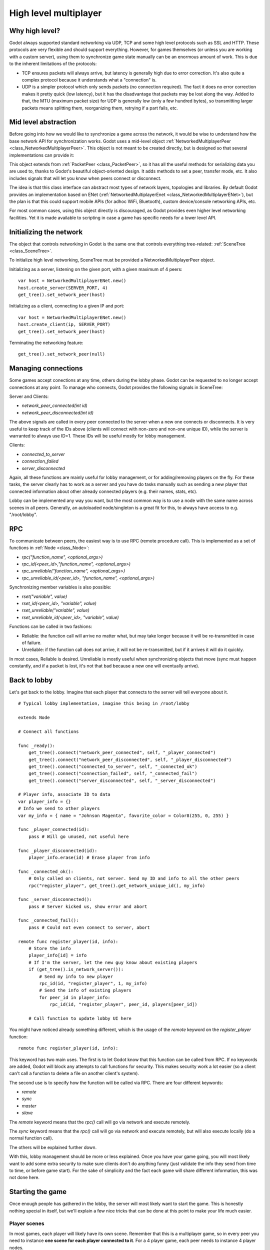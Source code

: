 .. _doc_high_level_multiplayer:

High level multiplayer
======================

Why high level?
----------------

Godot always supported standard networking via UDP, TCP and some high level protocols such as SSL and HTTP.
These protocols are very flexible and should support everything. However, for games themselves (or unless you are working
with a custom server), using them to synchronize game state manually can be an enormous amount of work.
This is due to the inherent limitations of the protocols:

- TCP ensures packets will always arrive, but latency is generally high due to error correction.
  It's also quite a complex protocol because it understands what a "connection" is.
- UDP is a simpler protocol which only sends packets (no connection required). The fact it does no error correction
  makes it pretty quick (low latency), but it has the disadvantage that packets may be lost along the way.
  Added to that, the MTU (maximum packet size) for UDP is generally low (only a few hundred bytes), so transmitting
  larger packets means splitting them, reorganizing them, retrying if a part fails, etc.

Mid level abstraction
---------------------

Before going into how we would like to synchronize a game across the network, it would be wise to understand how the base network API 
for synchronization works. Godot uses a mid-level object :ref:`NetworkedMultiplayerPeer <class_NetworkedMultiplayerPeer>`.
This object is not meant to be created directly, but is designed so that several implementations can provide it:

.. image:: /img/nmpeer.png

This object extends from :ref:`PacketPeer <class_PacketPeer>`, so it has all the useful methods for serializing data you are used to, thanks to
Godot's beautiful object-oriented design. It adds methods to set a peer, transfer mode, etc. It also includes signals that will let you know
when peers connect or disconnect.

The idea is that this class interface can abstract most types of network layers, topologies and libraries. By default Godot 
provides an implementation based on ENet (:ref:`NetworkedMultiplayerEnet <class_NetworkedMultiplayerENet>`), but the plan
is that this could support mobile APIs (for adhoc WiFi, Bluetooth), custom device/console networking APIs, etc.

For most common cases, using this object directly is discouraged, as Godot provides even higher level networking facilities. 
Yet it is made available to scripting in case a game has specific needs for a lower level API.

Initializing the network
------------------------

The object that controls networking in Godot is the same one that controls everything tree-related: :ref:`SceneTree <class_SceneTree>`.

To initialize high level networking, SceneTree must be provided a NetworkedMultiplayerPeer object.

Initializing as a server, listening on the given port, with a given maximum of 4 peers:

::

    var host = NetworkedMultiplayerENet.new()
    host.create_server(SERVER_PORT, 4)
    get_tree().set_network_peer(host)

Initializing as a client, connecting to a given IP and port:

::

    var host = NetworkedMultiplayerENet.new()
    host.create_client(ip, SERVER_PORT)
    get_tree().set_network_peer(host)

Terminating the networking feature:

::

    get_tree().set_network_peer(null)

Managing connections
--------------------

Some games accept conections at any time, others during the lobby phase. Godot can be requested to no longer accept 
connections at any point. To manage who connects, Godot provides the following signals in SceneTree:

Server and Clients:

- `network_peer_connected(int id)`
- `network_peer_disconnected(int id)`

The above signals are called in every peer connected to the server when a new one connects or disconnects.
It is very useful to keep track of the IDs above (clients will connect with non-zero and non-one unique ID),
while the server is warranted to always use ID=1. These IDs will be useful mostly for lobby management.

Clients:

- `connected_to_server`
- `connection_failed`
- `server_disconnected`

Again, all these functions are mainly useful for lobby management, or for adding/removing players on the fly. 
For these tasks, the server clearly has to work as a server and you have do tasks manually such as sending a new
player that connected information about other already connected players (e.g. their names, stats, etc).

Lobby can be implemented any way you want, but the most common way is to use a node with the same name across scenes in all peers.
Generally, an autoloaded node/singleton is a great fit for this, to always have access to e.g. "/root/lobby".

RPC
---

To communicate between peers, the easiest way is to use RPC (remote procedure call). This is implemented as a set of functions
in :ref:`Node <class_Node>`:

- `rpc("function_name", <optional_args>)`
- `rpc_id(<peer_id>,"function_name", <optional_args>)`
- `rpc_unreliable("function_name", <optional_args>)`
- `rpc_unreliable_id(<peer_id>, "function_name", <optional_args>)`

Synchronizing member variables is also possible:

- `rset("variable", value)`
- `rset_id(<peer_id>, "variable", value)`
- `rset_unreliable("variable", value)`
- `rset_unreliable_id(<peer_id>, "variable", value)`

Functions can be called in two fashions:

- Reliable: the function call will arrive no matter what, but may take longer because it will be re-transmitted in case of failure.
- Unreliable: if the function call does not arrive, it will not be re-transmitted, but if it arrives it will do it quickly.

In most cases, Reliable is desired. Unreliable is mostly useful when synchronizing objects that move (sync must happen constantly, 
and if a packet is lost, it's not that bad because a new one will eventually arrive).

Back to lobby
-------------

Let's get back to the lobby. Imagine that each player that connects to the server will tell everyone about it.

::

    # Typical lobby implementation, imagine this being in /root/lobby

    extends Node

    # Connect all functions

    func _ready():
        get_tree().connect("network_peer_connected", self, "_player_connected")
        get_tree().connect("network_peer_disconnected", self, "_player_disconnected")
        get_tree().connect("connected_to_server", self, "_connected_ok")
        get_tree().connect("connection_failed", self, "_connected_fail")
        get_tree().connect("server_disconnected", self, "_server_disconnected")

    # Player info, associate ID to data
    var player_info = {}
    # Info we send to other players
    var my_info = { name = "Johnson Magenta", favorite_color = Color8(255, 0, 255) }

    func _player_connected(id):
        pass # Will go unused, not useful here

    func _player_disconnected(id):
        player_info.erase(id) # Erase player from info

    func _connected_ok():
        # Only called on clients, not server. Send my ID and info to all the other peers
        rpc("register_player", get_tree().get_network_unique_id(), my_info)

    func _server_disconnected():
        pass # Server kicked us, show error and abort

    func _connected_fail():
        pass # Could not even connect to server, abort

    remote func register_player(id, info):
        # Store the info
        player_info[id] = info
        # If I'm the server, let the new guy know about existing players
        if (get_tree().is_network_server()):
            # Send my info to new player
            rpc_id(id, "register_player", 1, my_info)
            # Send the info of existing players
            for peer_id in player_info:
                rpc_id(id, "register_player", peer_id, players[peer_id])

        # Call function to update lobby UI here

You might have noticed already something different, which is the usage of the `remote` keyword on the `register_player` function:

::

    remote func register_player(id, info):
  
This keyword has two main uses. The first is to let Godot know that this function can be called from RPC. If no keywords are added,
Godot will block any attempts to call functions for security. This makes security work a lot easier (so a client can't call a function
to delete a file on another client's system).

The second use is to specify how the function will be called via RPC. There are four different keywords:

- `remote`
- `sync`
- `master`
- `slave`

The `remote` keyword means that the `rpc()` call will go via network and execute remotely.

The `sync` keyword means that the `rpc()` call will go via network and execute remotely, but will also execute locally (do a normal function call).

The others will be explained further down.

With this, lobby management should be more or less explained. Once you have your game going, you will most likely want to add some
extra security to make sure clients don't do anything funny (just validate the info they send from time to time, or before 
game start). For the sake of simplicity and the fact each game will share different information, this was not done here.

Starting the game
-----------------

Once enough people has gathered in the lobby, the server will most likely want to start the game. This is honestly nothing
special in itself, but we'll explain a few nice tricks that can be done at this point to make your life much easier.

Player scenes
^^^^^^^^^^^^^

In most games, each player will likely have its own scene. Remember that this is a multiplayer game, so in every peer 
you need to instance **one scene for each player connected to it**. For a 4 player game, each peer needs to instance 4 player nodes.

So, how to name such nodes? In Godot nodes need to have an unique name. It must also be relatively easy for a player to tell which
nodes represent each player id.

The solution is to simply name the *root nodes of the instanced player scenes as their network ID*. This way, they will be the same in 
every peer and RPC will work great! Here is an example:

::

    remote func pre_configure_game():
        # Load world
        var world = load(which_level).instance()
        get_node("/root").add_child(world)

        # Load my player
        var my_player = preload("res://player.tscn").instance()
        my_player.set_name(str(get_tree().get_network_unique_id()))
        my_player.set_network_mode(NETWORK_MODE_MASTER) # Will be explained later
        get_node("/root/world/players").add_child(my_player)

        # Load other players
        for p in player_info:
            var player = preload("res://player.tscn").instance()
            player.set_name(str(p))
            player.set_network_mode(NETWORK_MODE_SLAVE) # Will be explained later
            get_node("/root/world/players").add_child(player)

        # Tell server (remember, server is always ID=1) that this peer is done pre-configuring
        rpc_id(1, "done_preconfiguring", get_tree().get_network_unique_id())
	
Synchronized game start
^^^^^^^^^^^^^^^^^^^^^^^

Setting up players might take different amount of time on every peer due to lag and any large number of reasons.
To make sure the game will actually start when everyone is ready, pausing the game can be very useful:

::

    remote func pre_configure_game():
        get_tree().set_pause(true) # Pre-pause
        # The rest is the same as in the code in the previous section (look above)

When the server gets the OK from all the peers, it can tell them to start, as for example:

::

    var players_done = []
    remote func done_preconfiguring(who):
        # Here is some checks you can do, as example
        assert(get_tree().is_network_server())
        assert(who in player_info) # Exists
        assert(not who in players_done) # Was not added yet

        players_done.append(who)

        if (players_done.size() == player_info.size()):
            rpc("post_configure_game")
		
    remote func post_configure_game():
        get_tree().set_pause(false)
        # Game starts now!

Synchronizing the game
----------------------

In most games, the goal of supporting multiplayer neworking is to make sure that the game runs synchronized in all the peers playing it.
Besides supplying an RPC and remote member variable set implementation, Godot adds the concept of master and slave network modes.

Master and slave modes
^^^^^^^^^^^^^^^^^^^^^^

Very similarly to how the pause mode works in regular nodes (with pause, process, inherit modes), nodes can be set a "network mode"
with the function :ref:`Node.set_network_mode(mode) <class_Node_set_network_mode>`. The mode can be: Master, Slave and Inherit.

The Inherit mode assumes the value of the parent node. If the parent node is also in this mode, it will go up in the parenthood chain until it finds a specific mode.
If no non-inherit mode is found, Master will be assumed for the server and Slave for clients.

This means that, upon loading scenes, the server is by default the master and clients are the slaves. Checking that a node is in master mode is done by calling:

::

    is_network_master()
	
If you have paid attention to the previous example, it's possible you noticed each node being set a role when being loaded in each peer:

::

        [...]
        # Load my player
        var my_player = preload("res://player.tscn").instance()
        my_player.set_name(str(get_tree().get_network_unique_id()))
        my_player.set_network_mode(NETWORK_MODE_MASTER)
        get_node("/root/world/players").add_child(my_player)

        # Load other players
        for p in player_info:
            var player = preload("res://player.tscn").instance()
            player.set_name(str(p))
            player.set_network_mode(NETWORK_MODE_SLAVE)
            get_node("/root/world/players").add_child(player)
	[...]


Here, each time this piece of code is executed on each peer, the peer makes the node it controls master, and the ones it does not slaves.
The modes for each are different on each peer. To clarify, here is an example of how this looks in the
`bomber demo <https://github.com/godotengine/godot-demo-projects/tree/master/networking/simple_multiplayer>`_:

.. image:: /img/nmms.png


Master and slave keywords
^^^^^^^^^^^^^^^^^^^^^^^^^

.. FIXME: Clarify the equivalents to the GDScript keywords in C# and Visual Script.

The real advantage of this model is when used with the `master`/`slave` keywords in GDScript (or their equivalent in C# and Visual Script).
Similarly to the `remote` keyword, functions can also be tagged with them:

Example bomb code:

::

    for p in bodies_in_area:
        if (p.has_method("exploded")):
            p.rpc("exploded", bomb_owner)

Example player code:

::

    slave func stun():
        stunned = true

    master func exploded(by_who):
        if (stunned):
            return # Already stunned

        rpc("stun")
        stun() # Stun myself, could have used sync keyword too.

In the above example, a bomb explodes somewhere (likely managed by whoever is master). The bomb knows the bodies in the area, so it checks them
and checks that they contain an `exploded` function.

If they do, the bomb calls `exploded` on it. However, the `exploded` method in the player has a `master` keyword. This means that only the player
who is master for that instance will actually get the function.

This instance, then, calls the `stun` function in the same instances of that same player (but in different peers), and only those which are set as slave,
making the player look stunned in all the peers (as well as the current, master one).

.. FIXME: Document the sync keyword

